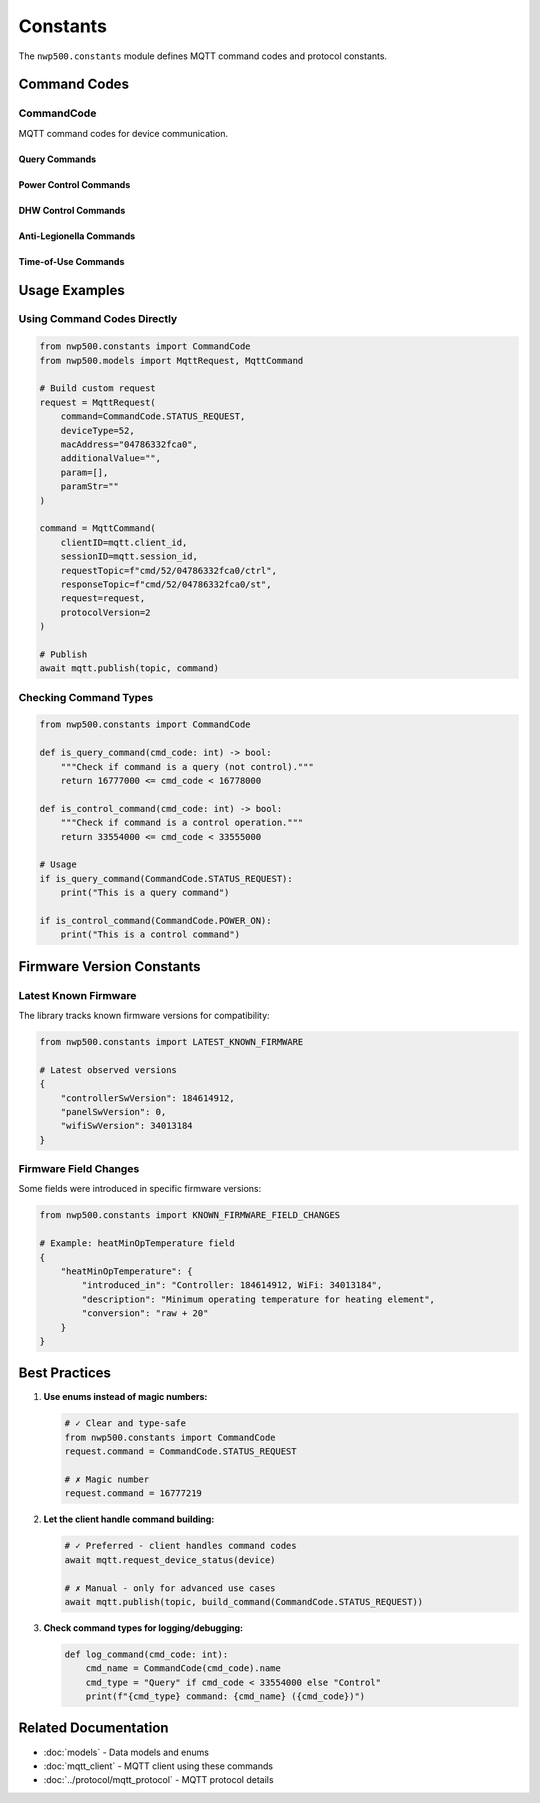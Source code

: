 =========
Constants
=========

The ``nwp500.constants`` module defines MQTT command codes and protocol constants.

Command Codes
=============

CommandCode
-----------

MQTT command codes for device communication.

.. py:class:: CommandCode(IntEnum)

   All MQTT commands use these numeric codes. Commands fall into two categories:

   * **Query commands** (16777xxx) - Request information
   * **Control commands** (33554xxx) - Change settings

Query Commands
^^^^^^^^^^^^^^

.. py:attribute:: DEVICE_INFO_REQUEST = 16777217

   Request device feature information and capabilities.

   **Response:** DeviceFeature object with firmware versions, serial number,
   temperature limits, and supported features.

   **Example:**

   .. code-block:: python

      await mqtt.request_device_info(device)

.. py:attribute:: STATUS_REQUEST = 16777219

   Request current device status.

   **Response:** DeviceStatus object with 100+ fields including temperatures,
   power consumption, operation mode, and component states.

   **Example:**

   .. code-block:: python

      await mqtt.request_device_status(device)

.. py:attribute:: RESERVATION_READ = 16777222

   Read current reservation schedule.

   **Response:** Reservation schedule configuration.

   **Example:**

   .. code-block:: python

      await mqtt.request_reservations(device)

.. py:attribute:: ENERGY_USAGE_QUERY = 16777225

   Query historical energy usage data.

   **Request Parameters:**
      * year (int) - Year to query
      * months (list[int]) - List of months (1-12)

   **Response:** EnergyUsageResponse with daily breakdown of heat pump and
   electric heater consumption.

   **Example:**

   .. code-block:: python

      await mqtt.request_energy_usage(device, 2024, [10, 11])

.. py:attribute:: RESERVATION_MANAGEMENT = 16777226

   Update reservation schedule.

   **Request Parameters:**
      * enabled (bool) - Enable/disable schedule
      * reservations (list[dict]) - Reservation entries

   **Example:**

   .. code-block:: python

      await mqtt.update_reservations(device, True, reservations)

Power Control Commands
^^^^^^^^^^^^^^^^^^^^^^

.. py:attribute:: POWER_OFF = 33554433

   Turn device off.

   **Example:**

   .. code-block:: python

      await mqtt.set_power(device, power_on=False)

.. py:attribute:: POWER_ON = 33554434

   Turn device on.

   **Example:**

   .. code-block:: python

      await mqtt.set_power(device, power_on=True)

DHW Control Commands
^^^^^^^^^^^^^^^^^^^^

.. py:attribute:: DHW_MODE = 33554437

   Change DHW operation mode.

   **Request Parameters:**
      * mode_id (int) - Mode: 1=Heat Pump, 2=Electric, 3=Energy Saver,
        4=High Demand, 5=Vacation
      * vacation_days (int, optional) - Days for vacation mode

   **Example:**

   .. code-block:: python

      from nwp500 import DhwOperationSetting

      # Energy Saver mode
      await mqtt.set_dhw_mode(device, DhwOperationSetting.ENERGY_SAVER.value)

      # Vacation mode for 7 days
      await mqtt.set_dhw_mode(
          device,
          DhwOperationSetting.VACATION.value,
          vacation_days=7
      )

.. py:attribute:: DHW_TEMPERATURE = 33554464

   Set DHW target temperature.

   **Request Parameters:**
      * temperature (int) - Temperature in °F (message value, not display)

   .. important::
      Message value is 20°F less than display value.
      Display 140°F = Message 120°F

   **Example:**

   .. code-block:: python

      # For 140°F display, send 120°F message
      await mqtt.set_dhw_temperature(device, 120)

      # Or use convenience method
      await mqtt.set_dhw_temperature_display(device, 140)

Anti-Legionella Commands
^^^^^^^^^^^^^^^^^^^^^^^^^

.. py:attribute:: ANTI_LEGIONELLA_DISABLE = 33554471

   Disable anti-Legionella protection cycle.

   **Example:**

   .. code-block:: python

      await mqtt.disable_anti_legionella(device)

.. py:attribute:: ANTI_LEGIONELLA_ENABLE = 33554472

   Enable anti-Legionella protection cycle.

   **Request Parameters:**
      * period_days (int) - Cycle period (typically 7 or 14 days)

   **Example:**

   .. code-block:: python

      # Enable weekly cycle
      await mqtt.enable_anti_legionella(device, period_days=7)

Time-of-Use Commands
^^^^^^^^^^^^^^^^^^^^

.. py:attribute:: TOU_SETTINGS = 33554439

   Configure TOU schedule.

   **Example:**

   .. code-block:: python

      await mqtt.configure_tou_schedule(device, schedule_data)

.. py:attribute:: TOU_DISABLE = 33554475

   Disable TOU optimization.

   **Example:**

   .. code-block:: python

      await mqtt.set_tou_enabled(device, False)

.. py:attribute:: TOU_ENABLE = 33554476

   Enable TOU optimization.

   **Example:**

   .. code-block:: python

      await mqtt.set_tou_enabled(device, True)

Usage Examples
==============

Using Command Codes Directly
-----------------------------

.. code-block:: python

   from nwp500.constants import CommandCode
   from nwp500.models import MqttRequest, MqttCommand

   # Build custom request
   request = MqttRequest(
       command=CommandCode.STATUS_REQUEST,
       deviceType=52,
       macAddress="04786332fca0",
       additionalValue="",
       param=[],
       paramStr=""
   )

   command = MqttCommand(
       clientID=mqtt.client_id,
       sessionID=mqtt.session_id,
       requestTopic=f"cmd/52/04786332fca0/ctrl",
       responseTopic=f"cmd/52/04786332fca0/st",
       request=request,
       protocolVersion=2
   )

   # Publish
   await mqtt.publish(topic, command)

Checking Command Types
----------------------

.. code-block:: python

   from nwp500.constants import CommandCode

   def is_query_command(cmd_code: int) -> bool:
       """Check if command is a query (not control)."""
       return 16777000 <= cmd_code < 16778000

   def is_control_command(cmd_code: int) -> bool:
       """Check if command is a control operation."""
       return 33554000 <= cmd_code < 33555000

   # Usage
   if is_query_command(CommandCode.STATUS_REQUEST):
       print("This is a query command")

   if is_control_command(CommandCode.POWER_ON):
       print("This is a control command")

Firmware Version Constants
===========================

Latest Known Firmware
---------------------

The library tracks known firmware versions for compatibility:

.. code-block:: python

   from nwp500.constants import LATEST_KNOWN_FIRMWARE

   # Latest observed versions
   {
       "controllerSwVersion": 184614912,
       "panelSwVersion": 0,
       "wifiSwVersion": 34013184
   }

Firmware Field Changes
----------------------

Some fields were introduced in specific firmware versions:

.. code-block:: python

   from nwp500.constants import KNOWN_FIRMWARE_FIELD_CHANGES

   # Example: heatMinOpTemperature field
   {
       "heatMinOpTemperature": {
           "introduced_in": "Controller: 184614912, WiFi: 34013184",
           "description": "Minimum operating temperature for heating element",
           "conversion": "raw + 20"
       }
   }

Best Practices
==============

1. **Use enums instead of magic numbers:**

   .. code-block:: python

      # ✓ Clear and type-safe
      from nwp500.constants import CommandCode
      request.command = CommandCode.STATUS_REQUEST

      # ✗ Magic number
      request.command = 16777219

2. **Let the client handle command building:**

   .. code-block:: python

      # ✓ Preferred - client handles command codes
      await mqtt.request_device_status(device)

      # ✗ Manual - only for advanced use cases
      await mqtt.publish(topic, build_command(CommandCode.STATUS_REQUEST))

3. **Check command types for logging/debugging:**

   .. code-block:: python

      def log_command(cmd_code: int):
          cmd_name = CommandCode(cmd_code).name
          cmd_type = "Query" if cmd_code < 33554000 else "Control"
          print(f"{cmd_type} command: {cmd_name} ({cmd_code})")

Related Documentation
=====================

* :doc:`models` - Data models and enums
* :doc:`mqtt_client` - MQTT client using these commands
* :doc:`../protocol/mqtt_protocol` - MQTT protocol details
